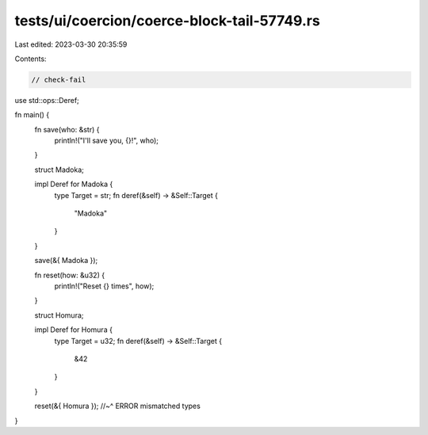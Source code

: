 tests/ui/coercion/coerce-block-tail-57749.rs
============================================

Last edited: 2023-03-30 20:35:59

Contents:

.. code-block:: rs

    // check-fail
use std::ops::Deref;

fn main() {
    fn save(who: &str) {
        println!("I'll save you, {}!", who);
    }

    struct Madoka;

    impl Deref for Madoka {
        type Target = str;
        fn deref(&self) -> &Self::Target {
            "Madoka"
        }
    }

    save(&{ Madoka });

    fn reset(how: &u32) {
        println!("Reset {} times", how);
    }

    struct Homura;

    impl Deref for Homura {
        type Target = u32;
        fn deref(&self) -> &Self::Target {
            &42
        }
    }

    reset(&{ Homura });
    //~^ ERROR mismatched types
}


